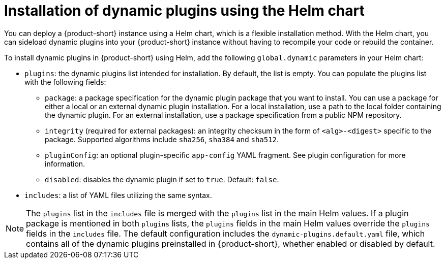 // Module included in the following assemblies:
//
// * assemblies/assembly-rhdh-installing-dynamic-plugins.adoc
// * assemblies/dynamic-plugins/assembly-rhdh-installing-dynamic-plugins.adoc

:_mod-docs-content-type: CONCEPT
[id="con-install-dynamic-plugin-helm_{context}"]
= Installation of dynamic plugins using the Helm chart

You can deploy a {product-short} instance using a Helm chart, which is a flexible installation method. With the Helm chart, you can sideload dynamic plugins into your {product-short} instance without having to recompile your code or rebuild the container.

To install dynamic plugins in {product-short} using Helm, add the following `global.dynamic` parameters in your Helm chart:

* `plugins`: the dynamic plugins list intended for installation. By default, the list is empty. You can populate the plugins list with the following fields:
** `package`: a package specification for the dynamic plugin package that you want to install. You can use a package for either a local or an external dynamic plugin installation. For a local installation, use a path to the local folder containing the dynamic plugin. For an external installation, use a package specification from a public NPM repository.
** `integrity` (required for external packages): an integrity checksum in the form of `<alg>-<digest>` specific to the package. Supported algorithms include `sha256`, `sha384` and `sha512`.
** `pluginConfig`: an optional plugin-specific `app-config` YAML fragment. See plugin configuration for more information.
** `disabled`: disables the dynamic plugin if set to `true`. Default: `false`.
* `includes`: a list of YAML files utilizing the same syntax.

[NOTE]
====
The `plugins` list in the `includes` file is merged with the `plugins` list in the main Helm values. If a plugin package is mentioned in both `plugins` lists, the `plugins` fields in the main Helm values override the `plugins` fields in the `includes` file. The default configuration includes the `dynamic-plugins.default.yaml` file, which contains all of the dynamic plugins preinstalled in {product-short}, whether enabled or disabled by default.
====
